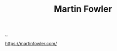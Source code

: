 :PROPERTIES:
:ID: 5db117b1-2b4c-4c39-bd6d-3b909042fc79
:END:
#+TITLE: Martin Fowler

[[file:..][..]]

https://martinfowler.com/

